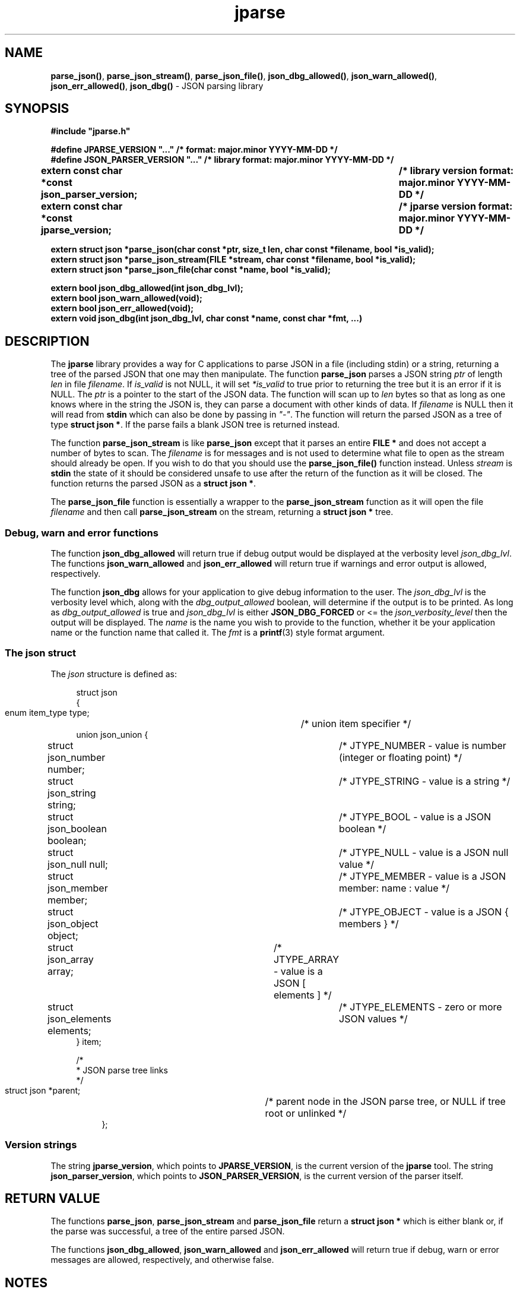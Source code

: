 .\" section 3 man page for jparse
.\"
.\" This man page was first written by Cody Boone Ferguson for the IOCCC
.\" in 2023.
.\"
.\" Humour impairment is not virtue nor is it a vice, it's just plain
.\" wrong: almost as wrong as JSON spec mis-features and C++ obfuscation! :-)
.\"
.\" "Share and Enjoy!"
.\"     --  Sirius Cybernetics Corporation Complaints Division, JSON spec department. :-)
.\"
.TH jparse 3  "29 January 2023" "jparse"
.SH NAME
.BR parse_json() \|,
.BR parse_json_stream() \|,
.BR parse_json_file() \|,
.BR json_dbg_allowed() \|,
.BR json_warn_allowed() \|,
.BR json_err_allowed() \|,
.BR json_dbg()
\- JSON parsing library
.SH SYNOPSIS
\fB#include "jparse.h"\fP
.sp
\fB#define JPARSE_VERSION "..." /* format: major.minor YYYY-MM-DD */\fP
.br
\fB#define JSON_PARSER_VERSION "..." /* library format: major.minor YYYY-MM-DD */\fP
.br
.B "extern const char *const json_parser_version;	/* library version format: major.minor YYYY-MM-DD */"
.br
.B "extern const char *const jparse_version;		/* jparse version format: major.minor YYYY-MM-DD */"
.sp
.B "extern struct json *parse_json(char const *ptr, size_t len, char const *filename, bool *is_valid);"
.br
.B "extern struct json *parse_json_stream(FILE *stream, char const *filename, bool *is_valid);"
.br
.B "extern struct json *parse_json_file(char const *name, bool *is_valid);"
.sp
.B "extern bool json_dbg_allowed(int json_dbg_lvl);"
.br
.B "extern bool json_warn_allowed(void);"
.br
.B "extern bool json_err_allowed(void);"
.br
.B "extern void json_dbg(int json_dbg_lvl, char const *name, const char *fmt, ...)"
.SH DESCRIPTION
The
.B jparse
library provides a way for C applications to parse JSON in a file (including stdin) or a string, returning a tree of the parsed JSON that one may then manipulate.
The function
.B parse_json
parses a JSON string
.I ptr
of length
.I len
in file
.I filename\c
\&.
If
.I is_valid
is not NULL, it will set
.I *is_valid
to true prior to returning the tree but it is an error if it is NULL.
The
.I ptr
is a pointer to the start of the JSON data.
The function will scan up to
.I len
bytes so that as long as one knows where in the string the JSON is, they can parse a document with other kinds of data.
If
.I filename
is NULL then it will read from
.B stdin\c
\& which can also be done by passing in \fI"\-"\fP.
The function will return the parsed JSON as a tree of type
.B struct json *\c
\&.
If the parse fails a blank JSON tree is returned instead.
.sp
The function
.B parse_json_stream
is like
.B parse_json
except that it parses an entire
.B FILE *
and does not accept a number of bytes to scan.
The
.I filename
is for messages and is not used to determine what file to open as the stream should already be open.
If you wish to do that you should use the
.B parse_json_file()\c
\& function instead.
Unless
.I stream
is
.B stdin\c
\& the state of it should be considered unsafe to use after the return of the function as it will be closed.
The function returns the parsed JSON as a
.B struct json *\c
\&.
.sp
The
.B parse_json_file
function is essentially a wrapper to the
.B parse_json_stream
function as it will open the file
.I filename
and then call
.B parse_json_stream
on the stream, returning a
.B struct json *
tree.
.SS Debug, warn and error functions
.PP
The function
.B json_dbg_allowed
will return true if debug output would be displayed at the verbosity level
.I json_dbg_lvl\c
\&.
.br
The functions
.B json_warn_allowed
and
.B json_err_allowed
will return true if warnings and error output is allowed, respectively.
.sp
The function
.B json_dbg
allows for your application to give debug information to the user.
The
.I json_dbg_lvl
is the verbosity level which, along with the
.I dbg_output_allowed
boolean, will determine if the output is to be printed.
As long as
.I dbg_output_allowed
is true and
.I json_dbg_lvl
is either
.B JSON_DBG_FORCED
or <= the
.I json_verbosity_level
then the output will be displayed.
The
.I name
is the name you wish to provide to the function, whether it be your application name or the function name that called it.
The
.I fmt
is a
.BR printf (3)
style format argument.
.SS The json struct
.PP
The
.I json
structure is defined as:
.sp
.in +4n
.nf
struct json
{
    enum item_type type;		/* union item specifier */
    union json_union {
.in +4n
.nf
	struct json_number number;	/* JTYPE_NUMBER - value is number (integer or floating point) */
	struct json_string string;	/* JTYPE_STRING - value is a string */
	struct json_boolean boolean;	/* JTYPE_BOOL - value is a JSON boolean */
	struct json_null null;		/* JTYPE_NULL - value is a JSON null value */
	struct json_member member;	/* JTYPE_MEMBER - value is a JSON member: name : value */
	struct json_object object;	/* JTYPE_OBJECT - value is a JSON { members } */
	struct json_array array;	/* JTYPE_ARRAY - value is a JSON [ elements ] */
	struct json_elements elements;	/* JTYPE_ELEMENTS - zero or more JSON values */
.in
    } item;

    /*
     * JSON parse tree links
     */
    struct json *parent;	/* parent node in the JSON parse tree, or NULL if tree root or unlinked */
.fi
.in
};
.SS Version strings
The string
.B jparse_version\c
\&, which points to
.B JPARSE_VERSION\c
\&, is the current version of the
.B jparse
tool.
The string
.B json_parser_version\c
\&, which points to
.B JSON_PARSER_VERSION\c
\&, is the current version of the parser itself.
.SH RETURN VALUE
.PP
The functions
.B parse_json\c
\&,
.B parse_json_stream
and
.B parse_json_file
return a
.B struct json *
which is either blank or, if the parse was successful, a tree of the entire parsed JSON.
.PP
The functions
.B json_dbg_allowed\c
\&,
.B json_warn_allowed
and
.B json_err_allowed
will return true if debug, warn or error messages are allowed, respectively, and otherwise false.
.SH NOTES
.PP
This JSON parser was written as a collaboration between Cody Boone Ferguson and Landon Curt Noll, one of the IOCCC Judges, to support
.B IOCCCMOCK\c
\&,
.B IOCCC28
and beyond.
.PP
For more detailed history that goes beyond this humble man page we recommend you check
.BR jparse (1),
.I README.md\c
\&, and the GitHub git log as well as reading the source code (or not :\-) ).
Understand that by source we refer to the
.I jparse.l
and
.I jparse.y
files: we do NOT recommend you read the generated code!
This is because doing so might give you nightmares and cause other horrible symptoms. :-)
See the apology at the top of the generated files or look directly at
.I sorry.tm.ca.h
instead.
.PP
.SH BUGS
Although error reporting does have locations it is only line numbers and columns.
Additionally the column can be misleading because of characters that take up more than one column but are counted as just one (tabs for example).
.sp
Although the scanner and parser are re-entrant only one parse at one time in a process has been tested.
The testing of more than one parse at the same time is way out of scope of this repo but will be tested more as I move this to a separate repo.
.sp
If it's not clear this means that having more than one parse active in the same process at the same time is not tested so even though it should be okay there might be some issues that have yet to be discovered.
.SH SEE ALSO
.BR jparse (1),
.BR README.md \|,
.BR printf (3)

